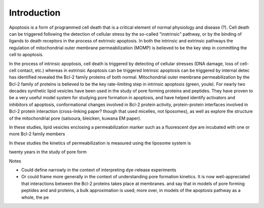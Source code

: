 Introduction
============

Apoptosis is a form of programmed cell death that is a critical element of
normal physiology and disease (?). Cell death can be triggered following the
detection of cellular stress by the so-called "instrinsic" pathway, or by the
binding of ligands to death receptors in the process of extrinsic apoptosis. In
both the intrinsic and extrinsic pathways the regulation of mitochondrial outer
membrane permeabilization (MOMP) is believed to be the key step in committing
the cell to apoptosis.

In the process of intrinsic apoptosis, cell death is triggered by detecting of
cellular stresses (DNA damage, loss of cell-cell contact, etc.) whereas in
extrinsic Apoptosis can be triggered Intrinsic apoptosis can be triggered by
internal detec has identified revealed the Bcl-2 family proteins of both
normal.  Mitochondrial outer membrane permeabilization by the Bcl-2 family of
proteins is believed to be the key rate-limiting step in intrinsic apoptosis
(green, youle). For nearly two decades synthetic lipid vesicles have been used
in the study of pore forming proteins and peptides. They have proven to be a
very useful model system for studying pore formation in apoptosis, and have
helped identify activators and inhibitors of apoptosis, conformational changes
involved in Bcl-2 protein activity, protein-protein interfaces involved in
Bcl-2 protein interaction (cross-linking paper? though that used micelles, not
liposomes), as well as explore the structure of the mitochondrial pore
(satsoura, bleicken, kuwana EM paper).

In these studies, lipid vesicles enclosing a permeabilization marker such as a
fluorescent dye are incubated with one or more Bcl-2 family members

In these studies the kinetics of permeabilization is measured using the
liposome system is

twenty years in the study of pore form

Notes

* Could define narrowly in the context of interpreting dye-release experiments
* Or could frame more generally in the context of understanding pore
  formation kinetics. It is now well-appreciated that interactions between
  the Bcl-2 proteins takes place at membranes. 
  and say that in models of pore forming peptides and
  and proteins, a bulk approximation is used; more over, in models of the
  apoptosis pathway as a whole, the pe

